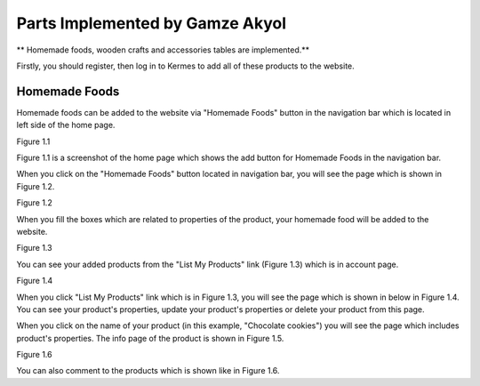 Parts Implemented by Gamze Akyol
================================

** Homemade foods, wooden crafts and accessories tables are implemented.**

Firstly, you should register, then log in to Kermes to add all of these products to the website.

Homemade Foods
--------------

Homemade foods can be added to the website via "Homemade Foods" button in the navigation bar which is located in left side of the home page.

.. image:: member1/kermes_home.png
      :scale: 100 %
      :align: center
      :alt: 1
Figure 1.1 

Figure 1.1 is a screenshot of the home page which shows the add button for Homemade Foods in the navigation bar.

When you click on the "Homemade Foods" button located in navigation bar, you will see the page which is shown in Figure 1.2.

.. image:: member1/add_homemadefood.png
      :scale: 100 %
      :align: center
      :alt: 1
Figure 1.2

When you fill the boxes which are related to properties of the product, your homemade food will be added to the website.

.. image:: member1/account_page.png
      :scale: 100 %
      :align: center
      :alt: 1
Figure 1.3

You can see your added products from the "List My Products" link (Figure 1.3) which is in account page.

.. image:: member1/persons_products.png
      :scale: 100 %
      :align: center
      :alt: 1
Figure 1.4

When you click "List My Products" link which is in Figure 1.3, you will see the page which is shown in below in Figure 1.4. You can see your product's properties, update your product's properties or delete your product from this page.

When you click on the name of your product (in this example, "Chocolate cookies") you will see the page which includes product's properties. The info page of the product is shown in Figure 1.5.

.. image:: member1/cookie_comment.png
      :scale: 100 %
      :align: center
      :alt: 1
Figure 1.6

You can also comment to the products which is shown like in Figure 1.6.











